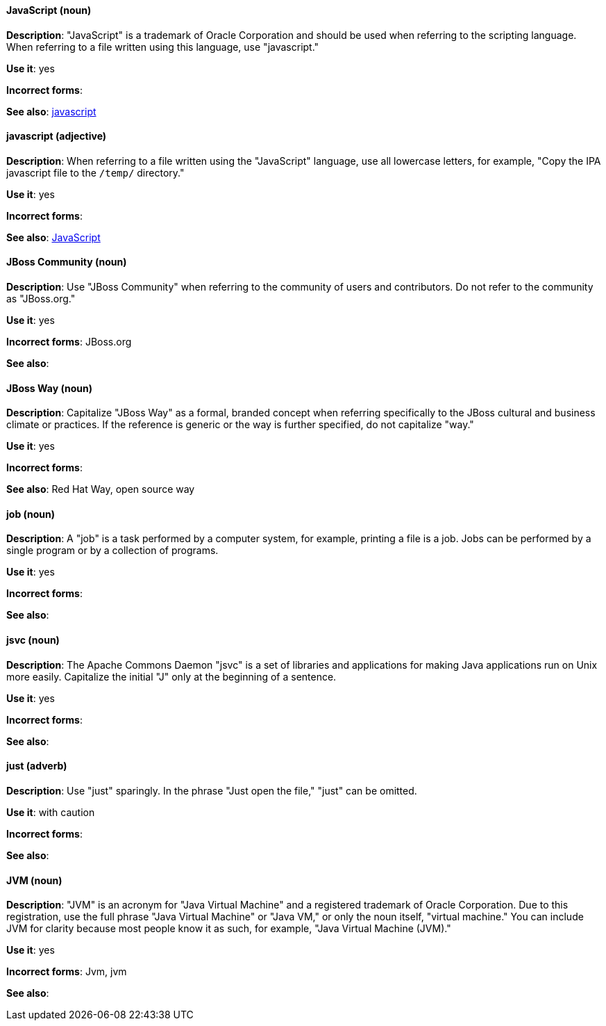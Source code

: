 [discrete]
==== JavaScript (noun)
[[JavaScript]]
*Description*: "JavaScript" is a trademark of Oracle Corporation and should be used when referring to the scripting language. When referring to a file written using this language, use "javascript."

*Use it*: yes

*Incorrect forms*:

*See also*: xref:javascript[javascript]

[discrete]
==== javascript (adjective)
[[javascript]]
*Description*: When referring to a file written using the "JavaScript" language, use all lowercase letters, for example, "Copy the IPA javascript file to the `/temp/` directory."

*Use it*: yes

*Incorrect forms*:

*See also*: xref:JavaScript[JavaScript]

[discrete]
==== JBoss Community (noun)
[[jboss-community]]
*Description*: Use "JBoss Community" when referring to the community of users and contributors. Do not refer to the community as "JBoss.org."

*Use it*: yes

*Incorrect forms*: JBoss.org

*See also*:

[discrete]
==== JBoss Way (noun)
[[jboss-way]]
*Description*: Capitalize "JBoss Way" as a formal, branded concept when referring specifically to the JBoss cultural and business climate or practices. If the reference is generic or the way is further specified, do not capitalize "way."

*Use it*: yes

*Incorrect forms*:

// TODO: Add links to "Red Hat Way" and "open source way".
*See also*: Red Hat Way, open source way

[discrete]
==== job (noun)
[[job]]
*Description*: A "job" is a task performed by a computer system, for example, printing a file is a job. Jobs can be performed by a single program or by a collection of programs.

*Use it*: yes

*Incorrect forms*:

*See also*:

[discrete]
==== jsvc (noun)
[[jsvc]]
*Description*: The Apache Commons Daemon "jsvc" is a set of libraries and applications for making Java applications run on Unix more easily. Capitalize the initial "J" only at the beginning of a sentence.

*Use it*: yes

*Incorrect forms*:

*See also*:

[discrete]
==== just (adverb)
[[just]]
*Description*: Use "just" sparingly. In the phrase "Just open the file," "just" can be omitted.

*Use it*: with caution

*Incorrect forms*:

*See also*:

[discrete]
==== JVM (noun)
[[jvm]]
*Description*: "JVM" is an acronym for "Java Virtual Machine" and a registered trademark of Oracle Corporation. Due to this registration, use the full phrase "Java Virtual Machine" or "Java VM," or only the noun itself, "virtual machine." You can include JVM for clarity because most people know it as such, for example, "Java Virtual Machine (JVM)."

*Use it*: yes

*Incorrect forms*: Jvm, jvm

*See also*:
